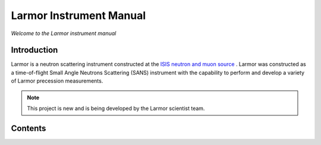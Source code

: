 Larmor Instrument Manual
========================

*Welcome to the Larmor instrument manual*

Introduction
------------

Larmor is a neutron scattering instrument constructed at the `ISIS neutron and muon source
<https://www.isis.stfc.ac.uk/Pages/home.aspx>`_ . Larmor was constructed as a time-of-flight Small Angle
Neutrons Scattering (SANS) instrument with the capability to perform and develop a variety of Larmor
precession measurements.

.. note::

   This project is new and is being developed by the Larmor scientist team.

Contents
--------
